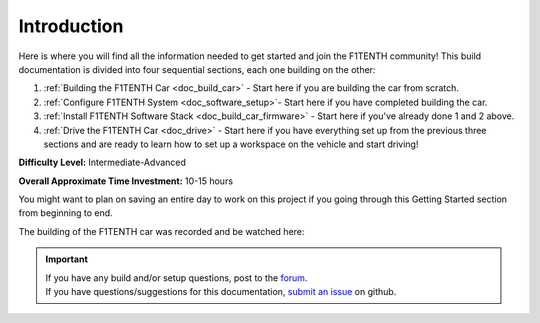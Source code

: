 .. _doc_build_intro:


Introduction
==================

Here is where you will find all the information needed to get started and join the F1TENTH community! This build documentation is divided into four sequential sections, each one building on the other:

#. :ref:`Building the F1TENTH Car <doc_build_car>` - Start here if you are building the car from scratch.
#. :ref:`Configure F1TENTH System <doc_software_setup>`- Start here if you have completed building the car.
#. :ref:`Install F1TENTH Software Stack <doc_build_car_firmware>` - Start here if you've already done 1 and 2 above.
#. :ref:`Drive the F1TENTH Car <doc_drive>` - Start here if you have everything set up from the previous three sections and are ready to learn how to set up a workspace on the vehicle and start driving!

**Difficulty Level:** Intermediate-Advanced

**Overall Approximate Time Investment:** 10-15 hours

You might want to plan on saving an entire day to work on this project if you going through this Getting Started section from beginning to end.



The building of the F1TENTH car was recorded and be watched here:

.. raw:: html

	<iframe width="560" height="315" src="https://www.youtube.com/embed/iyOtTtlHcvw" frameborder="0" allow="accelerometer; autoplay; clipboard-write; encrypted-media; gyroscope; picture-in-picture" allowfullscreen></iframe>


.. important::
  | If you have any build and/or setup questions, post to the `forum <http://f1tenth.org/forum.html>`_.
  | If you have questions/suggestions for this documentation, `submit an issue <https://github.com/f1tenth/f1tenth_doc/issues>`_ on github.

.. image:: img/carbuild.gif
	:align: center
